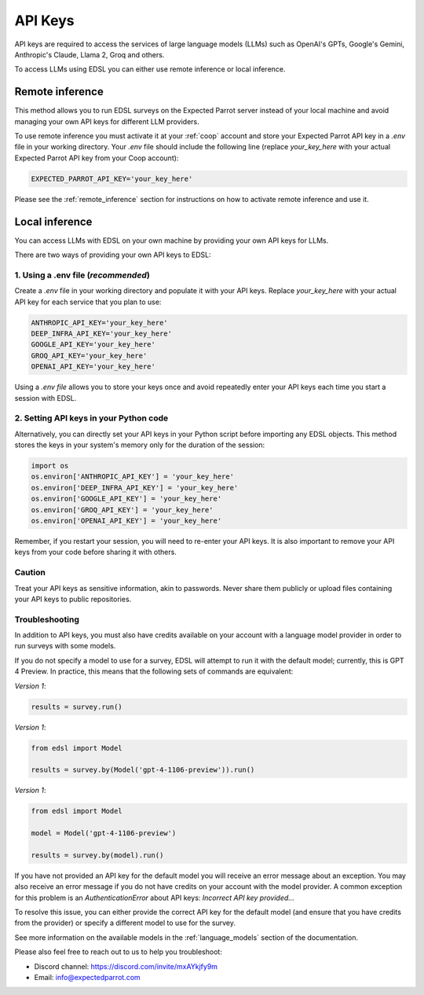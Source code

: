 .. _api_keys:

API Keys
========
API keys are required to access the services of large language models (LLMs) such as OpenAI's GPTs, Google's Gemini, Anthropic's Claude, Llama 2, Groq and others.

To access LLMs using EDSL you can either use remote inference or local inference.


Remote inference 
----------------

This method allows you to run EDSL surveys on the Expected Parrot server instead of your local machine and avoid managing your own API keys for different LLM providers.

To use remote inference you must activate it at your :ref:`coop` account and store your Expected Parrot API key in a `.env` file in your working directory.
Your `.env` file should include the following line (replace `your_key_here` with your actual Expected Parrot API key from your Coop account):

.. code-block:: python

   EXPECTED_PARROT_API_KEY='your_key_here'


Please see the :ref:`remote_inference` section for instructions on how to activate remote inference and use it.


Local inference 
---------------

You can access LLMs with EDSL on your own machine by providing your own API keys for LLMs.

There are two ways of providing your own API keys to EDSL:


1. Using a .env file (*recommended*)
~~~~~~~~~~~~~~~~~~~~~~~~~~~~~~~~~~~~
Create a `.env` file in your working directory and populate it with your API keys.
Replace `your_key_here` with your actual API key for each service that you plan to use:

.. code-block:: python

   ANTHROPIC_API_KEY='your_key_here'
   DEEP_INFRA_API_KEY='your_key_here'
   GOOGLE_API_KEY='your_key_here'
   GROQ_API_KEY='your_key_here'
   OPENAI_API_KEY='your_key_here'


Using a `.env file` allows you to store your keys once and avoid repeatedly enter your API keys each time you start a session with EDSL.


2. Setting API keys in your Python code
~~~~~~~~~~~~~~~~~~~~~~~~~~~~~~~~~~~~~~~
Alternatively, you can directly set your API keys in your Python script before importing any EDSL objects. 
This method stores the keys in your system's memory only for the duration of the session:

.. code-block:: python

   import os
   os.environ['ANTHROPIC_API_KEY'] = 'your_key_here'
   os.environ['DEEP_INFRA_API_KEY'] = 'your_key_here'
   os.environ['GOOGLE_API_KEY'] = 'your_key_here'
   os.environ['GROQ_API_KEY'] = 'your_key_here'
   os.environ['OPENAI_API_KEY'] = 'your_key_here'


Remember, if you restart your session, you will need to re-enter your API keys.
It is also important to remove your API keys from your code before sharing it with others.


Caution
~~~~~~~
Treat your API keys as sensitive information, akin to passwords. 
Never share them publicly or upload files containing your API keys to public repositories.


Troubleshooting
~~~~~~~~~~~~~~~
In addition to API keys, you must also have credits available on your account with a language model provider in order to run surveys with some models.

If you do not specify a model to use for a survey, EDSL will attempt to run it with the default model; currently, this is GPT 4 Preview.
In practice, this means that the following sets of commands are equivalent:

*Version 1*:

.. code-block:: python

   results = survey.run()


*Version 1*:

.. code-block:: python

   from edsl import Model 

   results = survey.by(Model('gpt-4-1106-preview')).run()


*Version 1*:

.. code-block:: python

   from edsl import Model 

   model = Model('gpt-4-1106-preview')

   results = survey.by(model).run()


If you have not provided an API key for the default model you will receive an error message about an exception.
You may also receive an error message if you do not have credits on your account with the model provider.
A common exception for this problem is an `AuthenticationError` about API keys: `Incorrect API key provided...`

To resolve this issue, you can either provide the correct API key for the default model (and ensure that you have credits from the provider) or specify a different model to use for the survey.

See more information on the available models in the  :ref:`language_models` section of the documentation.


Please also feel free to reach out to us to help you troubleshoot:

* Discord channel: https://discord.com/invite/mxAYkjfy9m
* Email: info@expectedparrot.com
